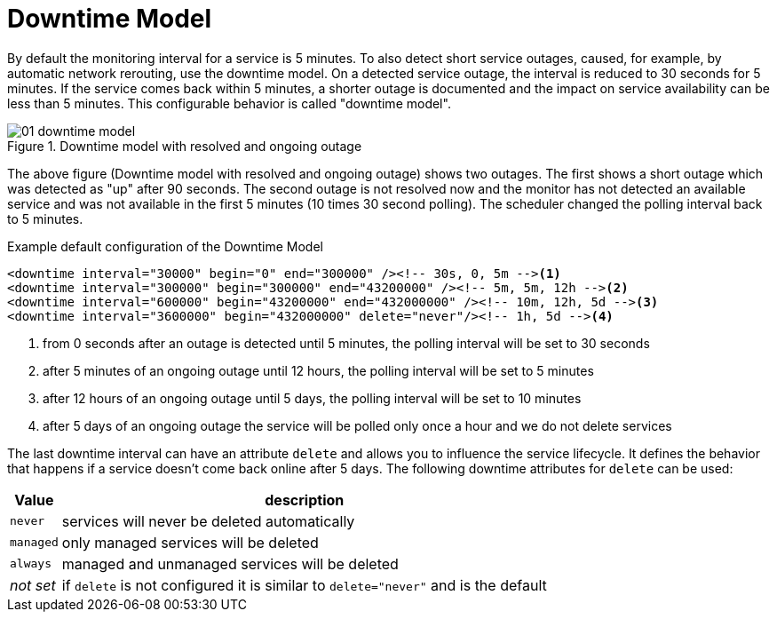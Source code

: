 
[[ga-service-assurance-downtime-model]]
= Downtime Model

By default the monitoring interval for a service is 5 minutes.
To also detect short service outages, caused, for example, by automatic network rerouting, use the downtime model.
On a detected service outage, the interval is reduced to 30 seconds for 5 minutes.
If the service comes back within 5 minutes, a shorter outage is documented and the impact on service availability can be less than 5 minutes.
This configurable behavior is called "downtime model".

.Downtime model with resolved and ongoing outage
image::service-assurance/01_downtime-model.png[]

The above figure (Downtime model with resolved and ongoing outage) shows two outages.
The first shows a short outage which was detected as "up" after 90 seconds.
The second outage is not resolved now and the monitor has not detected an available service and was not available in the first 5 minutes (10 times 30 second polling).
The scheduler changed the polling interval back to 5 minutes.

.Example default configuration of the Downtime Model
[source, xml]
----
<downtime interval="30000" begin="0" end="300000" /><!-- 30s, 0, 5m --><1>
<downtime interval="300000" begin="300000" end="43200000" /><!-- 5m, 5m, 12h --><2>
<downtime interval="600000" begin="43200000" end="432000000" /><!-- 10m, 12h, 5d --><3>
<downtime interval="3600000" begin="432000000" delete="never"/><!-- 1h, 5d --><4>
----
<1> from 0 seconds after an outage is detected until 5 minutes, the polling interval will be set to 30 seconds
<2> after 5 minutes of an ongoing outage until 12 hours, the polling interval will be set to 5 minutes
<3> after 12 hours of an ongoing outage until 5 days, the polling interval will be set to 10 minutes
<4> after 5 days of an ongoing outage the service will be polled only once a hour and we do not delete services

The last downtime interval can have an attribute `delete` and allows you to influence the service lifecycle. 
It defines the behavior that happens if a service doesn't come back online after 5 days.
The following downtime attributes for `delete` can be used:

[options="header, autowidth"]
|===
| Value     | description
| `never`   | services will never be deleted automatically
| `managed` | only managed services will be deleted
| `always`  | managed and unmanaged services will be deleted
| _not set_ | if `delete` is not configured it is similar to `delete="never"` and is the default
|===

